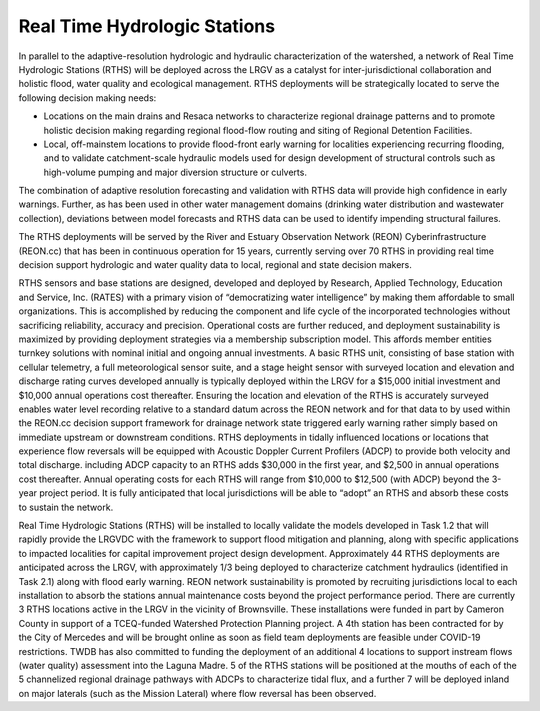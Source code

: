 Real Time Hydrologic Stations
=============================

In parallel to the adaptive-resolution hydrologic and hydraulic characterization of the watershed, a network of Real Time Hydrologic Stations (RTHS) will be deployed across the LRGV as a catalyst for inter-jurisdictional collaboration and holistic flood, water quality and ecological management. RTHS deployments will be strategically located to serve the following decision making needs:

*   Locations on the main drains and Resaca networks to characterize regional drainage patterns and to promote holistic decision making regarding regional flood-flow routing and siting of Regional Detention Facilities.
*   Local, off-mainstem locations to provide flood-front early warning for localities experiencing recurring flooding, and to validate catchment-scale hydraulic models used for design development of structural controls such as high-volume pumping and major diversion structure or culverts.

The combination of adaptive resolution forecasting and validation with RTHS data will provide high confidence in early warnings. Further, as has been used in other water management domains (drinking water distribution and wastewater collection), deviations between model forecasts and RTHS data can be used to identify impending structural failures.

The RTHS deployments will be served by the River and Estuary Observation Network (REON) Cyberinfrastructure (REON.cc) that has been in continuous operation for 15 years, currently serving over 70 RTHS in providing real time decision support hydrologic and water quality data to local, regional and state decision makers.

RTHS sensors and base stations are designed, developed and deployed by Research, Applied Technology, Education and Service, Inc. (RATES) with a primary vision of “democratizing water intelligence” by making them affordable to small organizations. This is accomplished by reducing the component and life cycle of the incorporated technologies without sacrificing reliability, accuracy and precision. Operational costs are further reduced, and deployment sustainability is maximized by providing deployment strategies via a membership subscription model. This affords member entities turnkey solutions with nominal initial and ongoing annual investments.
A basic RTHS unit, consisting of base station with cellular telemetry, a full meteorological
sensor suite, and a stage height sensor with surveyed location and elevation and discharge
rating curves developed annually is typically deployed within the LRGV for a $15,000 initial
investment and $10,000 annual operations cost thereafter. Ensuring the location and elevation of the RTHS is accurately surveyed enables water level recording relative to a standard datum across the REON network and for that data to by used within the REON.cc decision support framework for drainage network state triggered early warning rather simply based on immediate upstream or downstream conditions. RTHS deployments in tidally influenced locations or locations that experience flow reversals will be equipped with Acoustic Doppler Current Profilers (ADCP) to provide both velocity and total discharge. including ADCP capacity to an RTHS adds $30,000 in the first year, and $2,500 in annual operations cost thereafter. Annual operating costs for each RTHS will range from $10,000 to $12,500 (with ADCP) beyond the 3-year project period. It is fully anticipated that local jurisdictions will be able to “adopt” an RTHS and absorb
these costs to sustain the network.

Real Time Hydrologic Stations (RTHS) will be installed to locally validate the models developed in Task 1.2 that will rapidly provide the LRGVDC with the framework to support flood mitigation and planning, along with specific applications to impacted localities for capital improvement project design development. Approximately 44 RTHS deployments are anticipated across the LRGV, with approximately 1/3 being deployed to characterize catchment hydraulics (identified in Task 2.1) along with flood early warning. REON network sustainability is promoted by recruiting jurisdictions local to each installation to absorb the stations annual maintenance costs beyond the project performance period. There are currently 3 RTHS locations active in the LRGV in the vicinity of Brownsville. These installations were funded in part by Cameron County in support of a TCEQ-funded Watershed Protection Planning project. A 4th station has been contracted for by the City of Mercedes and will be brought online as soon as field team deployments are feasible under COVID-19 restrictions. TWDB has also committed to funding the deployment of an additional 4 locations to support instream flows (water quality) assessment into the Laguna Madre. 5 of the RTHS stations will be positioned at the mouths of each of the 5 channelized regional drainage pathways with ADCPs to characterize tidal flux, and a further 7 will be deployed inland on major laterals (such as the Mission Lateral) where flow reversal has been observed.

